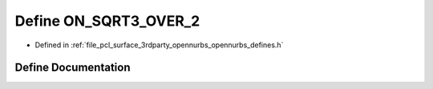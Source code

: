 .. _exhale_define_opennurbs__defines_8h_1aa5a5f045149e93656112ea348bff58da:

Define ON_SQRT3_OVER_2
======================

- Defined in :ref:`file_pcl_surface_3rdparty_opennurbs_opennurbs_defines.h`


Define Documentation
--------------------


.. doxygendefine:: ON_SQRT3_OVER_2
